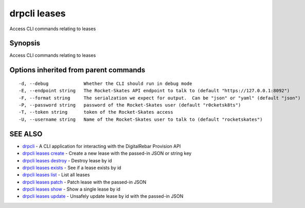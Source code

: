 drpcli leases
=============

Access CLI commands relating to leases

Synopsis
--------

Access CLI commands relating to leases

Options inherited from parent commands
--------------------------------------

::

      -d, --debug             Whether the CLI should run in debug mode
      -E, --endpoint string   The Rocket-Skates API endpoint to talk to (default "https://127.0.0.1:8092")
      -F, --format string     The serialzation we expect for output.  Can be "json" or "yaml" (default "json")
      -P, --password string   password of the Rocket-Skates user (default "r0cketsk8ts")
      -T, --token string      token of the Rocket-Skates access
      -U, --username string   Name of the Rocket-Skates user to talk to (default "rocketskates")

SEE ALSO
--------

-  `drpcli <drpcli.html>`__ - A CLI application for interacting with the
   DigitalRebar Provision API
-  `drpcli leases create <drpcli_leases_create.html>`__ - Create a new
   lease with the passed-in JSON or string key
-  `drpcli leases destroy <drpcli_leases_destroy.html>`__ - Destroy
   lease by id
-  `drpcli leases exists <drpcli_leases_exists.html>`__ - See if a lease
   exists by id
-  `drpcli leases list <drpcli_leases_list.html>`__ - List all leases
-  `drpcli leases patch <drpcli_leases_patch.html>`__ - Patch lease with
   the passed-in JSON
-  `drpcli leases show <drpcli_leases_show.html>`__ - Show a single
   lease by id
-  `drpcli leases update <drpcli_leases_update.html>`__ - Unsafely
   update lease by id with the passed-in JSON
